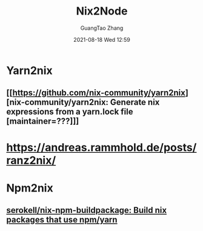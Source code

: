 :PROPERTIES:
:ID:       7f4039ef-f0bd-4155-9ecf-b4d6b48900ba
:public: true
:END:
#+TITLE: Nix2Node
#+AUTHOR: GuangTao Zhang
#+EMAIL: gtrunsec@hardenedlinux.org
#+DATE: 2021-08-18 Wed 12:59

* Yarn2nix
:PROPERTIES:
:ID:       b778bc52-c796-4869-bfa4-97280c91a912
:END:

** [[https://github.com/nix-community/yarn2nix][nix-community/yarn2nix: Generate nix expressions from a yarn.lock file [maintainer=???]​]]


* https://andreas.rammhold.de/posts/ranz2nix/


* Npm2nix
:PROPERTIES:
:ID:       3a67c689-e45c-4d52-a1ac-10503971593a
:END:
** [[https://github.com/serokell/nix-npm-buildpackage][serokell/nix-npm-buildpackage: Build nix packages that use npm/yarn]]
